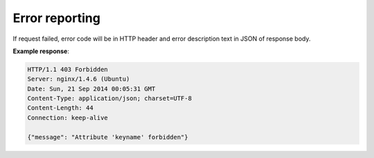.. sectionauthor:: Dmitry Baryshnikov <dmitry.baryshnikov@nextgis.ru>

Error reporting
===============

If request failed, error code will be in HTTP header and error description text
in JSON of response body.

**Example response**:
    
.. sourcecode:: http

   HTTP/1.1 403 Forbidden
   Server: nginx/1.4.6 (Ubuntu)
   Date: Sun, 21 Sep 2014 00:05:31 GMT
   Content-Type: application/json; charset=UTF-8
   Content-Length: 44
   Connection: keep-alive

   {"message": "Attribute 'keyname' forbidden"}

